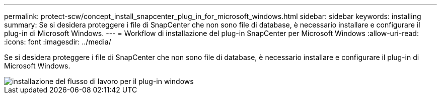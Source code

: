 ---
permalink: protect-scw/concept_install_snapcenter_plug_in_for_microsoft_windows.html 
sidebar: sidebar 
keywords: installing 
summary: Se si desidera proteggere i file di SnapCenter che non sono file di database, è necessario installare e configurare il plug-in di Microsoft Windows. 
---
= Workflow di installazione del plug-in SnapCenter per Microsoft Windows
:allow-uri-read: 
:icons: font
:imagesdir: ../media/


[role="lead"]
Se si desidera proteggere i file di SnapCenter che non sono file di database, è necessario installare e configurare il plug-in di Microsoft Windows.

image::../media/scw_workflow_for_installing.gif[installazione del flusso di lavoro per il plug-in windows]
